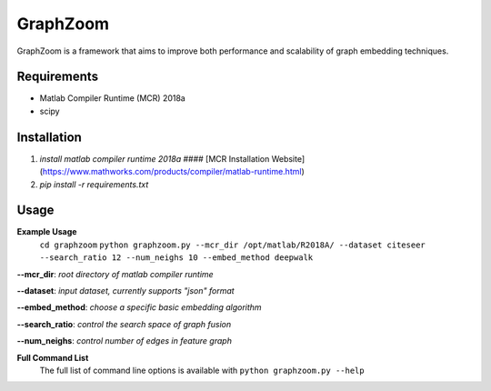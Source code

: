 ===============================
GraphZoom
===============================

GraphZoom is a framework that aims to improve both performance and scalability of graph embedding techniques.

Requirements
------------
* Matlab Compiler Runtime (MCR) 2018a
* scipy

Installation
------------
1. `install matlab compiler runtime 2018a` #### [MCR Installation Website](https://www.mathworks.com/products/compiler/matlab-runtime.html)
2. `pip install -r requirements.txt`

Usage
-----

**Example Usage**
    ``cd graphzoom``
    ``python graphzoom.py --mcr_dir /opt/matlab/R2018A/ --dataset citeseer --search_ratio 12 --num_neighs 10 --embed_method deepwalk``

**--mcr_dir**:  *root directory of matlab compiler runtime*

**--dataset**: *input dataset, currently supports "json" format*

**--embed_method**: *choose a specific basic embedding algorithm*

**--search_ratio**: *control the search space of graph fusion*

**--num_neighs**: *control number of edges in feature graph*


**Full Command List**
    The full list of command line options is available with ``python graphzoom.py --help``

